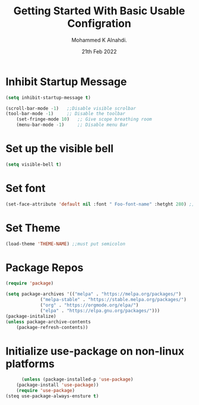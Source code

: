 #+Title: Getting Started With Basic Usable Configration
#+Author: Mohammed K Alnahdi.
#+Date: 21th Feb 2022

* Inhibit Startup Message

  #+begin_src emacs-lisp
		(setq inhibit-startup-message t)

	    (scroll-bar-mode -1)   ;;Disable visible scrolbar
	    (tool-bar-mode -1)     ;; Disable the toolbar
            (set-fringe-mode 10)   ;; Give scope breathing room
            (menu-bar-mode -1)     ;; Disable menu Bar
  #+end_src

* Set up the visible bell

  #+begin_src emacs-lisp
  (setq visible-bell t)
  #+end_src

* Set font

  #+begin_src emacs-lisp
  (set-face-attribute 'default nil :font " Foo-font-name" :hetght 280) ;;280 size
  #+end_src

* Set Theme

  #+begin_src emacs-lisp
  (load-theme 'THEME-NAME) ;;must put semicolon
  #+end_src
* Package Repos

  #+begin_src emacs-lisp
  (require 'package)

  (setq package-archives '(("melpa" . "https://melpa.org/packages/")
  			   ("melpa-stable" . "https://stable.melpa.org/packages/")
			   ("org" . "https://orgmode.org/elpa/")
			   ("elpa" . "https://elpa.gnu.org/packages/")))
  (package-initalize)
  (unless package-archive-contents
      (package-refresh-contents))
  #+end_src

* Initialize use-package on non-linux platforms

  #+begin_src emacs-lisp
	  (unless (package-installed-p 'use-package)
	(package-install 'use-package))
    (require 'use-package)
(steq use-package-always-ensture t)
  #+end_src
